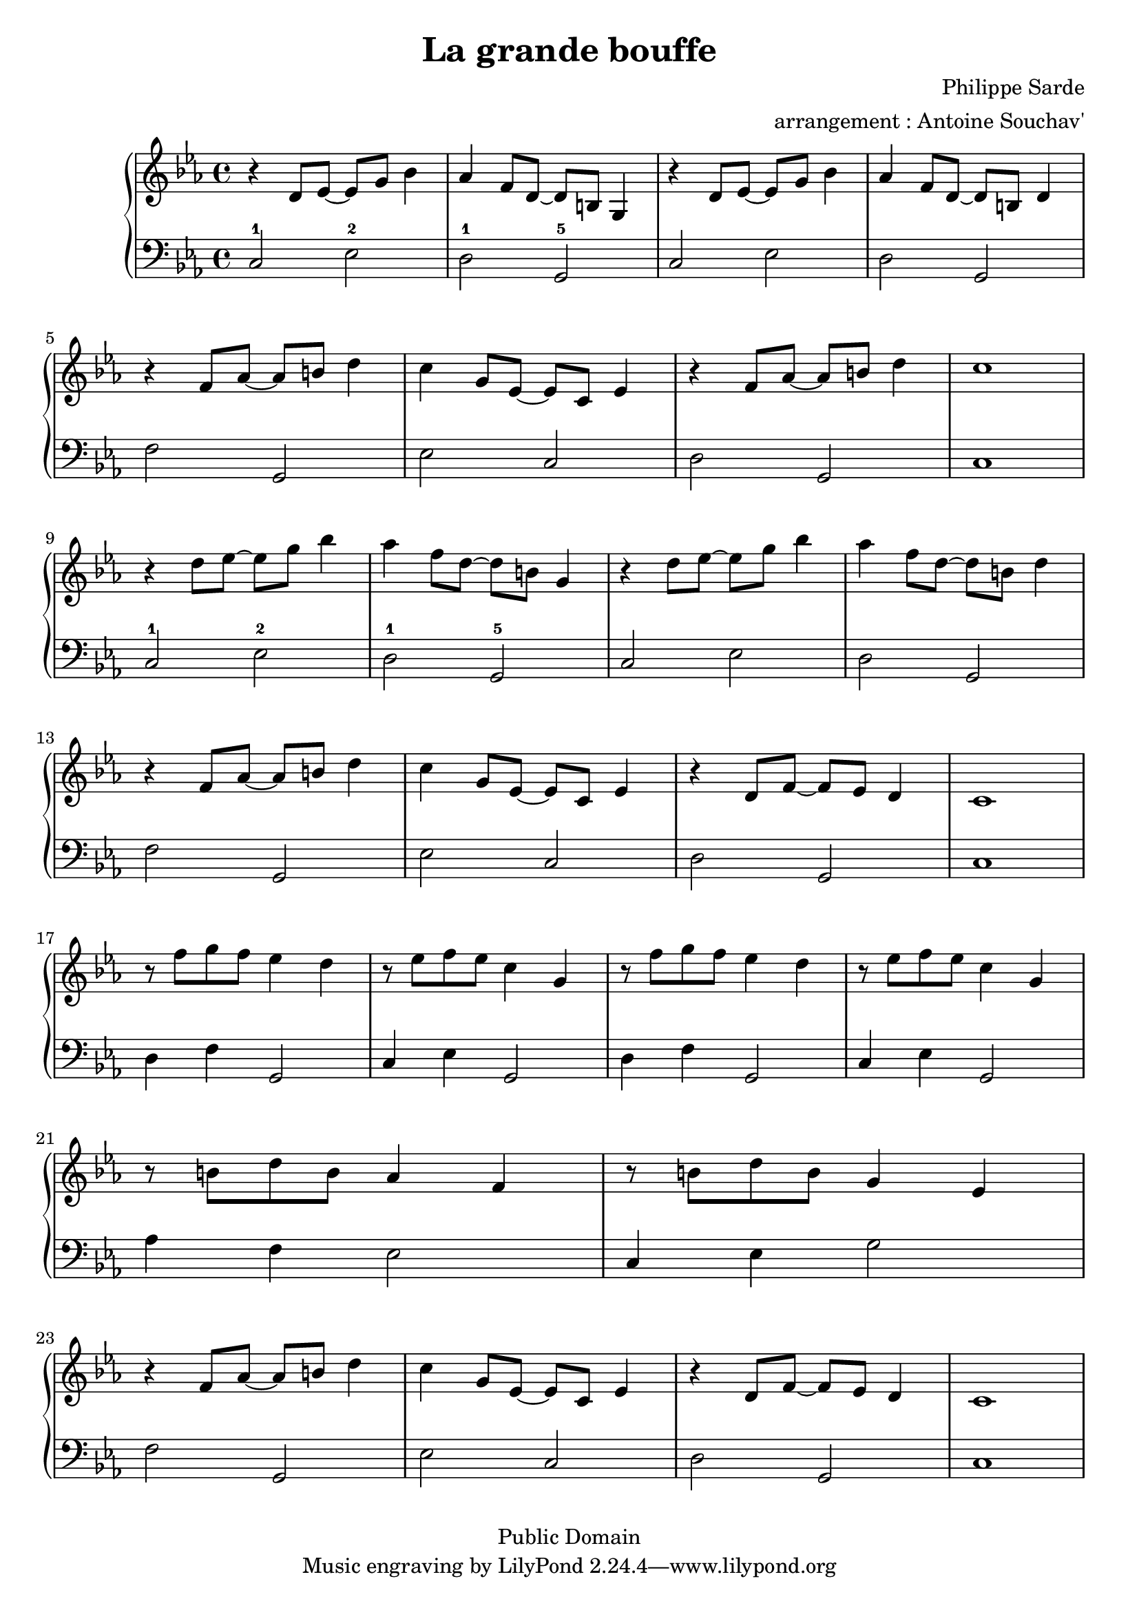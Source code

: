 \version "2.24.4"

\language "français"

\header {
 title = "La grande bouffe"
 composer = "Philippe Sarde"
 arranger = "arrangement : Antoine Souchav'"

 date = "1973"
 style = "Film"
 copyright = "Public Domain"


 maintainer = "Stéphane Pierre Maniaci"
 maintainerEmail = "stephane.maniaci@gmail.com"

 lastupdated = "2025/Sep/20"
}

md_theme_un = \relative {
  r ré'8 mib~ mib sol sib4 |
  lab fa8 ré~ ré si sol4   |
  r ré'8 mib~ mib sol sib4 |
  lab fa8 ré~ ré si ré4
}

md_theme_fin = \relative {
  r4 fa'8 lab~ lab si ré4  |
  do sol8 mib~ mib do mib4 |
  r ré8 fa~ fa mib ré4     |
  do1
}

upper = \relative {
  \clef treble
  \key do \minor

  \md_theme_un

  r4 fa'8 lab~ lab si ré4 |
  do sol8 mib~ mib do mib4 |
  r fa8 lab~ lab si ré4 |
  do1

  \break

  \transpose do' do'' \md_theme_un |

  \break

  \md_theme_fin

  \break

  \repeat unfold 2 {
    r8 fa sol fa mib4 ré |
    r8 mib fa mib do4 sol |
  }

  r8 si ré si lab4 fa |
  r8 si ré si sol4 mib

  \md_theme_fin

}

lower = \relative {
  \clef bass
  \key do \minor

  \repeat unfold 2 {
    do2-1 mib-2 |
    ré-1  sol,-5 |
    do2 mib |
    ré sol,

    fa' sol, |
    mib' do |
    re sol, |
    do1
  }

  \repeat unfold 2 {
    ré4 fa sol,2 |
    do4 mib sol,2
  }

  \break

  lab'4 fa mib2
  do4 mib sol2

  \break

  fa sol, |
  mib' do |
  re sol, |
  do1
}

\score {
  \new PianoStaff <<
    \new Staff = "upper" \upper
    \new Staff = "lower" \lower
  >>
}

\layout {
  % indent = #0
  % ragged-right = ##t
}
